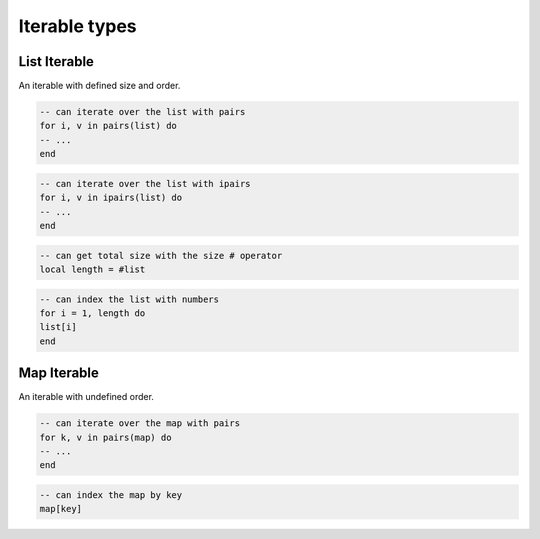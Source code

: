 Iterable types
==============

List Iterable
-------------

An iterable with defined size and order.

.. code-block:: Lua

   -- can iterate over the list with pairs
   for i, v in pairs(list) do
   -- ...
   end

.. code-block:: Lua

   -- can iterate over the list with ipairs
   for i, v in ipairs(list) do
   -- ...
   end

.. code-block:: Lua

   -- can get total size with the size # operator
   local length = #list

.. code-block:: Lua

   -- can index the list with numbers
   for i = 1, length do
   list[i]
   end

Map Iterable
------------

An iterable with undefined order.

.. code-block:: Lua

   -- can iterate over the map with pairs
   for k, v in pairs(map) do
   -- ...
   end

.. code-block:: Lua

   -- can index the map by key
   map[key]
